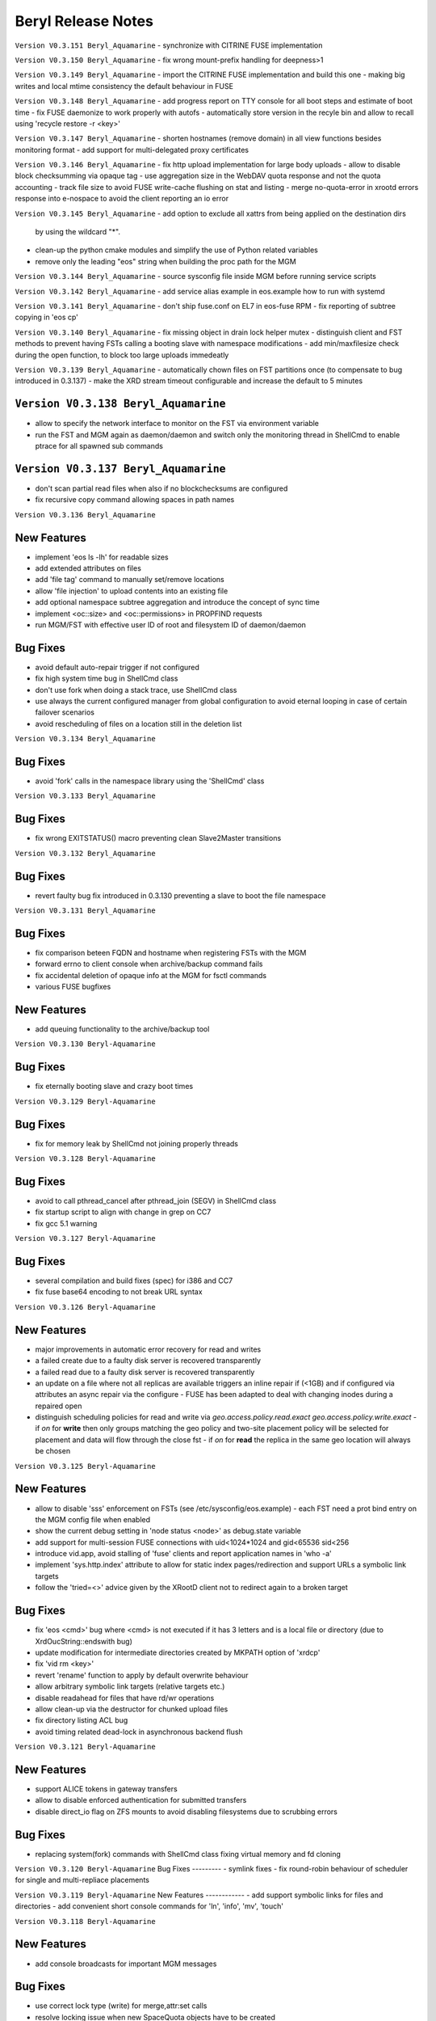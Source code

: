 .. highlight:: rst

.. index::
   single: Beryl(-Aquamarine)-Release


Beryl Release Notes
===================
``Version V0.3.151 Beryl_Aquamarine``
- synchronize with CITRINE FUSE implementation 

``Version V0.3.150 Beryl_Aquamarine``
- fix wrong mount-prefix handling for deepness>1

``Version V0.3.149 Beryl_Aquamarine``
- import the CITRINE FUSE implementation and build this one
- making big writes and local mtime consistency the default behaviour in FUSE

``Version V0.3.148 Beryl_Aquamarine``
- add progress report on TTY console for all boot steps and estimate of boot time
- fix FUSE daemonize to work properly with autofs
- automatically store version in the recyle bin and allow to recall using 'recycle restore -r <key>'

``Version V0.3.147 Beryl_Aquamarine``
- shorten hostnames (remove domain) in all view functions besides monitoring format
- add support for multi-delegated proxy certificates

``Version V0.3.146 Beryl_Aquamarine``
- fix http upload implementation for large body uploads
- allow to disable block checksumming via opaque tag
- use aggregation size in the WebDAV quota response and not the quota accounting
- track file size to avoid FUSE write-cache flushing on stat and listing
- merge no-quota-error in xrootd errors response into e-nospace to avoid the client reporting an io error

``Version V0.3.145 Beryl_Aquamarine``
- add option to exclude all xattrs from being applied on the destination dirs
  by using the wildcard "*".
- clean-up the python cmake modules and simplify the use of Python related
  variables
- remove only the leading "eos" string when building the proc path for the MGM

``Version V0.3.144 Beryl_Aquamarine``
- source sysconfig file inside MGM before running service scripts

``Version V0.3.142 Beryl_Aquamarine``
- add service alias example in eos.example how to run with systemd

``Version V0.3.141 Beryl_Aquamarine``
- don't ship fuse.conf on EL7 in eos-fuse RPM
- fix reporting of subtree copying in 'eos cp'

``Version V0.3.140 Beryl_Aquamarine``
- fix missing object in drain lock helper mutex
- distinguish client and FST methods to prevent having FSTs calling a booting slave with namespace modifications
- add min/maxfilesize check during the open function, to block too large uploads immedeatly

``Version V0.3.139 Beryl_Aquamarine``
- automatically chown files on FST partitions once (to compensate to bug introduced in 0.3.137)
- make the XRD stream timeout configurable and increase the default to 5 minutes

``Version V0.3.138 Beryl_Aquamarine``
------------
- allow to specify the network interface to monitor on the FST via environment variable
- run the FST and MGM again as daemon/daemon and switch only the monitoring thread in ShellCmd to enable ptrace for all spawned sub commands

``Version V0.3.137 Beryl_Aquamarine``
------------
- don't scan partial read files when also if no blockchecksums are configured
- fix recursive copy command allowing spaces in path names

``Version V0.3.136 Beryl_Aquamarine``

New Features
------------
- implement 'eos ls -lh' for readable sizes
- add extended attributes on files
- add 'file tag' command to manually set/remove locations
- allow 'file injection' to upload contents into an existing file
- add optional namespace subtree aggregation and introduce the concept of sync time
- implement <oc::size> and <oc::permissions> in PROPFIND requests
- run MGM/FST with effective user ID of root and filesystem ID of daemon/daemon


Bug Fixes
---------
- avoid default auto-repair trigger if not configured
- fix high system time bug in ShellCmd class 
- don't use fork when doing a stack trace, use ShellCmd class
- use always the current configured manager from global configuration to avoid eternal looping in case of certain failover scenarios
- avoid rescheduling of files on a location still in the deletion list

``Version V0.3.134 Beryl_Aquamarine``

Bug Fixes
---------
- avoid 'fork' calls in the namespace library using the 'ShellCmd' class

``Version V0.3.133 Beryl_Aquamarine``

Bug Fixes
---------
- fix wrong EXITSTATUS() macro preventing clean Slave2Master transitions

``Version V0.3.132 Beryl_Aquamarine``

Bug Fixes
---------
- revert faulty bug fix introduced in 0.3.130 preventing a slave to boot the file namespace

``Version V0.3.131 Beryl_Aquamarine``

Bug Fixes
---------
- fix comparison beteen FQDN and hostname when registering FSTs with the MGM
- forward errno to client console when archive/backup command fails
- fix accidental deletion of opaque info at the MGM for fsctl commands
- various FUSE bugfixes

New Features
------------
- add queuing functionality to the archive/backup tool

``Version V0.3.130 Beryl-Aquamarine``

Bug Fixes
---------
- fix eternally booting slave and crazy boot times

``Version V0.3.129 Beryl-Aquamarine``

Bug Fixes
---------
- fix for memory leak by ShellCmd not joining properly threads

``Version V0.3.128 Beryl-Aquamarine``

Bug Fixes
---------
- avoid to call pthread_cancel after pthread_join (SEGV) in ShellCmd class
- fix startup script to align with change in grep on CC7
- fix gcc 5.1 warning

``Version V0.3.127 Beryl-Aquamarine``

Bug Fixes
---------
- several compilation and build fixes (spec) for i386 and CC7
- fix fuse base64 encoding to not break URL syntax 

``Version V0.3.126 Beryl-Aquamarine``

New Features
------------
- major improvements in automatic error recovery for read and writes
- a failed create due to a faulty disk server is recovered transparently
- a failed read due to a faulty disk server is recovered transparently
- an update on a file where not all replicas are available triggers an inline repair if (<1GB) and if configured via attributes an async repair via the configure - FUSE has been adapted to deal with changing inodes during a repaired open
- distinguish scheduling policies for read and write via `geo.access.policy.read.exact` `geo.access.policy.write.exact` - if `on` for **write** then only groups matching the geo policy and two-site placement policy will be selected for placement and data will flow through the close fst - if `on` for **read** the replica in the same geo location will always be chosen

``Version V0.3.125 Beryl-Aquamarine``

New Features
------------
- allow to disable 'sss' enforcement on FSTs (see /etc/sysconfig/eos.example) - each FST need a prot bind entry on the MGM config file when enabled
- show the current debug setting in 'node status <node>' as debug.state variable
- add support for multi-session FUSE connections with uid<1024*1024 and gid<65536 sid<256
- introduce vid.app, avoid stalling of 'fuse' clients and report application names in 'who -a'
- implement 'sys.http.index' attribute to allow for static index pages/redirection and support URLs a symbolic link targets
- follow the 'tried=<>' advice given by the XRootD client not to redirect again to a broken target

Bug Fixes
---------
- fix 'eos <cmd>' bug where <cmd> is not executed if it has 3 letters and is a local file or directory (due to XrdOucString::endswith bug)
- update modification for intermediate directories created by MKPATH option of 'xrdcp'
- fix 'vid rm <key>'
- revert 'rename' function to apply by default overwrite behaviour 
- allow arbitrary symbolic link targets (relative targets etc.)
- disable readahead for files that have rd/wr operations
- allow clean-up via the destructor for chunked upload files
- fix directory listing ACL bug
- avoid timing related dead-lock in asynchronous backend flush

``Version V0.3.121 Beryl-Aquamarine``

New Features
------------
- support ALICE tokens in gateway transfers
- allow to disable enforced authentication for submitted transfers
- disable direct_io flag on ZFS mounts to avoid disabling filesystems due to scrubbing errors

Bug Fixes
---------
- replacing system(fork) commands with ShellCmd class fixing virtual memory and fd cloning

``Version V0.3.120 Beryl-Aquamarine``
Bug Fixes
---------
- symlink fixes
- fix round-robin behaviour of scheduler for single and multi-repliace placements

``Version V0.3.119 Beryl-Aquamarine``
New Features
------------
- add support symbolic links for files and directories
- add convenient short console commands for 'ln', 'info', 'mv', 'touch'

``Version V0.3.118 Beryl-Aquamarine``

New Features
------------
- add console broadcasts for important MGM messages

Bug Fixes
---------

- use correct lock type (write) for merge,attr:set calls
- resolve locking issue when new SpaceQuota objects have to be created
- implement a fast and successfull shutdown procedure for the MGM
- implement saveguard for the manager name configurationi in FSTs

``Version V0.3.117 Beryl-Aquamarine``

New Features
------------
- enable read-ahead in FUSE clients to boost performance (default is off - see /etc/sysconfig/eos.example)


``Version V0.3.116 Beryl-Aquamarine``

Bug Fixes
---------
- fix asynchronous egroup refresh query 

``Version V0.3.115 Beryl-Aquamarine``

Bug Fixes
---------
- reduce verbosity of eosfsd logging
- support OC special header removing the location header from a WebDAV MOVE response

Bug Fixes
---------
- fix temporary ro master situation when slave reloads namespace when indicated from compacted master (due to stat redirection)

``Version V0.3.114 Beryl-Aquamarine``

Bug Fixes
---------
- fix temporary ro master situation when slave reloads namespace when indicated from compacted master (due to stat redirection)

``Version V0.3.112 Beryl-Aquamarine``

New Features
------------

- add support for nested EGROUPS
- add 'member' CLI to check egroup membership

Bug Fixes
---------
- fix logical quota summary accounting bug
- fix not working 'file version' command for directories with 'sys.versioning=1' configured
- fix order violation bug in 'Drop' implementation which might lead to SEGV 

``Version V0.3.111 Beryl-Aquamarine``

Bug Fixes
---------
- redirect "file versions' to the master

``Version V0.3.110 Beryl-Aquamarine``

Bug Fixes
---------
- fix copy constructor of ContainerMD impacting slave following (hiding directory contents on slave)
- fix temp std::string assignment bugs reported by valgrind

``Version V0.3.109 Beryl-Aquamarine``

Bug Fixes
---------
- fix timed read/write locks to use absolute times

``Version V0.3.108 Beryl-Aquamarine``

Bug Fixes
---------
- update Drain/Balancer configuration atleast every minute to allow following master/slave failover and slot reconfiguration

New Features
------------
- support for OC-Checksum field in GET/PUT requests

``Version V0.3.107 Beryl-Aquamarine``

New Features
------------
- support for secondary group evaluation in ACLs (enable secondary groups via /etc/sysonfig/eos:export EOS_SECONDARY_GROUPS=1

``Version V0.3.106 Beryl-Aquamarine``

Bug Fixes
---------
- update MIME types to reflect most recent mappings for office types

``Version V0.3.104 Beryl-Aquamarine``

Bug Fixes
---------
- fix custom namespace parsing for PROPPATCH requests
- allow 'eos cp' to copy files/dirs with $
- fix missing unlock of quota mutex in error return path
- fix mutex inversion in STATLS function

``Version V0.3.102 Beryl-Aquamarine``

Bug Fixes
---------
- fix 'attr' get' function if no attribute links are used
- use '_attr_ls' consistently instead of directy namespace map (to enable links everywhere)
- fix PROPPATCH response to be 'multi-status' 207

``Version V0.3.101 Beryl-Aquamarine``

Bug Fixes
---------
- avoid negative sleep times in scrub loops induced by very slow disks
- apply ANDROID patch for chunked uploads only if 'cbox-chunked-android-issue-900' special header has been added by NGINX proxy
- make MIME type detection case-insensitive

``Version V0.3.100 Beryl-Aquamarine``

New Features
------------
- add online compaction for directories selectable via 'ns compact' (see help)
- support for symbolic attributes 'attr link', 'attr unlink', 'attr fold' to reduce directory memory footprint

Bug Fixes
---------
- fix bug leading to wrong dual master detection after online compaction was running on the master

``Version V0.3.99 Beryl-Aquamarine``

New Features
------------
- allow 'sys.owner.auth=*' to have sticky uid/gids for such directories
- new FST proxy redirection to send file IO through a proxy frontend
- recursive 'rm -r' protection in fuse
- add MIME type suffix detection 

Bug Fixes
---------
- remove PrivGuards from Transfer cmds enabling krb5/x509 delegation
- fix HTTP return codes for Put and Range Requests

``Version V0.3.97 Beryl-Aquamarine``

New Features
------------
- forbid 'rm -r' & 'rm -rf' on a predefined tree deepness

Bug Fixes 
---------
- various fixes in archive daemon
- improve speed of HTTP HEAD requests with trailing /  
- store proxy and client identity properly in VID structure

``Version V0.3.96 Beryl-Aquamarine``

Bug Fixes
---------
- fix -1 bug in 'chown' 

New Features
------------
- add dummy responses for LOCK,UNLOCK,PROPPATCH enabling OSX & Windows WebDAV clients 
- allow to modifiy only group ownership in chown

``Version V0.3.95 Beryl-Aquamarine``

Bug Fixes
---------
- balancing: seal '&' in capabilities
- draining: seal '&' in capabilities
- encode all '&' in meta data synchronization
- propagate 'disableChecksum' to all replicas during chunked uploads
- make 'console log' e.g. /var/log/eos/mgm/error.log working again
- fix substantial memory leak in PUT requests on FSTs
- fix 's3' lower-case headers
- disable 'delete-on-close & repair-on-close' for chunked uploads to allow for single chunk retry
- fix '\n' encoding for FUSE listing 
- require 'targetsize' in standard HTTP PUT
- fix documentation of attributes for max/minsize in 'attr help'
- fix sealing of empty checksum FMD info
- fix double mapping of propfind requests
- enable re-entrant https mapping as required by HTTPS Webdav gateways 
- fix JSON format for fsck reports
- swap HTTP/ROOT share url
- fix return codes for chunked uploads for cases like no quota etc.
- add 'open' serialization for identical file paths to avoid open errors using HTTP protocol 
- don't send redirect on FST put's to avoid incomplete files
- fix missing targetsize for standard oc PUTs to avoid acceptance of incomplete files
- fix and use atomic CLOEXEC flag in various places
- add PAM module to NGINX
- fix PUT error handling (will break connection for all errors happening after 100-continue on FST)
- various improvements to backup functionality
- enforce order in chunked uploads
- disable scanning of w-open files
- fix 'geotag' client mapping
- fix 'recycle restore' for overlapping file/directory keys
- advertise MKCOL,PUT in OPTIONS for WebDAV write access
- fix SEGV due to illegal mtime settings for HTTP GETs
- fix copy constructor of Container objects

New Features
------------
- 'find --purge atomic' to clean-up atomic left-over garbage
- allow 'file check fxid:.... | fid:...'
- add 'recycle config --ratio < 0 .. 1.0 >' to set a threadshold based keep ratio in the recycle bin

``Version V0.3.75 Beryl-Aquamarine``

- add support for archive interface to stage-out and migrate a frozen subtree in the namespace to any XRootD enabled archive storage

``Version V0.3.57 Beryl``

New Features
------------
- adding libmicrohttpd build directory
- support threadpool with EPOLL for embedded http server

Bug Fixes
---------
- balancing: was never starting
- scheduler: was skipping scheduling group when one node >95% network-out loaded
- nginx: don't forward PUT payload to MGM 
- microhttpd: fix virtual memory leaking due to fragmentation
- http: let HTTP clients see errors on PUT

``Version V0.3.53 Beryl``

New Features
------------
- [webdav] add possibility to exclude directory syncs via 'sys.allow.oc.sync'
- [webdav] add support to do path replacments provdided by two special header flosg CBOX_CLIENT_MAPPING & CBOX_SERVER_MAPPING

``Version V0.3.51 Beryl``

Bug Fixes
---------
- fix gdb stacktrace getting stuck if too much output is produced - stacktrace is stored in /var/eos/md/stacktrace and then reported back into the log
- fix wrong network traffic variable used in the scheduling implementation (used always 0 instead of real traffic)

``Version V0.3.49 Beryl``

Bug Fixes
---------
- rename: allow whitespace names, fix subpath check, fix encofing in HTTP move
- various HTTP/DAV related return code fixes

Consolidation
-------------
- the 'eos' shell by default does not run in 'pipe mode' e.g. no background agent

New Features
------------
- allow FUSE_OPT in /etc/sysconfig/eos e.g. to set a FUSE mount read-only use export FUSE_OPT="ro"
- enable MacOSX build and add packing script for DMG

``Version V0.3.47 Beryl``

Bug Fixes
---------
- bugfixes in HTTP daemon configuration/startup
- many bugfixes for owncloud/atomic/version support
- many bugfixes for mutex order violations
- fix BUG in FUSE making the mount hang easily
- fix BUG in FUSE showing alternating mtimes and showing stale directory listings
- fix BUG in stalling drain/balance
- fix BUG in drain reset
- fix FD leak in Master
- add monitor lock to getpwXXX calls to deal with SSSD dead-lock on SLC6
- disable FMD size/checksum checks for RAIN files

Consolidation
-------------
- FST don't clean-up transactions if their replica is registered in the MGM
- make all HTTP header tags case-insensitive
- HEAD becomes a light-weight operation on large directories
- new unit tests for owncloud/atomic/version support
- improve 'quota ls' performance and bypass uid/gid translations as much as possible
- avoid lock contention in uid/gid translations
- limit the 'gdb' stack trace to maximum 120s to avoid service lock-up in case of a stuck GDB process
- FST never give up in calling a manager for errors allowing a retry 

New Features
------------
- update 'eos-deploy' to be able to install from beryl, beryl-testing, aquamarine and citrine YUM repositories
- adjust 'file adjustreplica' and 'file verify' for RAIN files (file verify made RAIN file inaccessible)
- extend 'space reset' command

``Version V0.3.37 Beryl``

- add support for Owncloud chunked upload
- add support for immutable namespace directories
- fix drain/balancing stalls
- fix memory leak introcuded by asynchronous XrdCl messaging
- fix node/fs/group unregistering bug
- make atomic uploads and versioning real 'atomic' operations (no visible state gap between target file exchange)
- add 'file versions' command to show and recall a previous version
- fix tight thread locking delaying start-up

``Version V0.3.35``

Bug Fixes
---------

- modify behaviour on FST commit timeouts - cleanup transaction and keep the replica to avoid unacknowledged commits (replica loss)
- fix output of 'vst ls --io'
- add option 'vst --upd target --self' to publish only the local instance VST statistics to InfluxDB

``Version V0.3.34``

New Features
------------
- add global VST monitoring support - by default all running EOS instances are visible with some basic parameters using the 'vst' command
- add support to feed VST informatino using UDP into InfluxDB for vizualisation with Grafana
- add global-mq config file to run a global VST broker
- support 'mtime' propagation as needed by OwnCloud sync client to optimize the sync process
- better support OwnCloud sync clients 
- restrict OwnCloud sync tree requiring 'sys.allow.oc.sync=1' on the entry directory
- add support for atomic file uploads - files are visible with the target name when they are complete - disabled for FUSE
- support LDAP authentication (basic HTTP authentication) in NGINX proxy on port 4443 (by default)
- add 'file info' command for directories
- implement 'fsck repair --adjust-replica-nodrop' for safe repair (nothing get's removed - only added)
- allow 'grep'-like functionality in 'fs ls' commands 
- support encoding models like UTF-8 (set export EOS_UTF8=1 in /etc/sysconfig/eos)
- accept any checksum configuration in 'xrootd.chksum' config file

Consolidation
-------------
- FUSE (cache) refactoring & FUSE unit tests
- send all 'monitoring'-like messages purely in async mode (not waiting) for any response e.g. all shared hash states

Bug Fixes
---------
- fix PWD mapping for names starting with numbers
- fix Windows compliance for WebDAV implementation (allprop request)
- fix iterator issue in GeoBalancer and GroupBalancer
- fix balancing starvation bug
- fix 'range requests' in HTTP implementation
- fix embedded HTTP server configuration (thread-per-client model using poll)
- fix S3 escaping for signature checks (make Cyberduck compatible)

``Version V0.3.28``

New Features
------------
- allow FUSE mounts against Master and Slave MGM implementing a new stat function and mkdir/create returning the new inode numbers
- add ETAG to FST GET & PUT requests
- allow to 'grep' for several view objects in fs,node,group,space ls function

Consolidation
-------------
- improve/fix master/slave failover behaviour
- display the correct boot state during slave startup
- improve stack trace to extract responsible stacktrace thread and print again in the end of a log file
- let hotfile display files age and expire
- don't allow to remove nodes which are currently sending heartbeats or have not drained filesystems

Bug Fixes
---------
- fix leak in HTTP access leaving files open
- fix krb5 keytab permission for xrootd 3.3.6-CERN and eos-deploy
- fix sync startup in Slave2Master transition


``Version V0.3.25``

New Features
------------
- allow to match hostnames in VID interface for gateway machines e.g. vid add gateway lxplus* https
- broadcast hotfile list per filesystem to the MGM and add interface to this list via ``io ns -f``
- use inode+checksum for file ETAGs in HTTP, otherwise inode+mtime time - for directories use inode+mtime 
- add support for file versioning using attribute ``sys.versioning`` or via shell interface ``file version ..``
- make ApMon more flexible to match individual mountpoints via environment match variable ``APMON_STORAGEPATH`` (try df | grep $APMON_STORAGEPATH).
- eos-deploy script is added to the repository allowing RPM installation of (possibly ALICE enabled) EOS instances with a dual MGM and multi FST setup via a single command
- allow to list files at risk/offline via ``fs status -l <fs-id>`` 

Consolidation
-------------
- add space reset to documentation
- add release notes to documentation
- restrict daemon account to read everything but no write permission
- propagate ban/unban/sudo setting from Master to Slave MGM
- map the root user on a shared FUSE mount to daemon
- delete space,group,node objects if they contained no filesystem when rm is issued on them
- add space/group/node create/delete tests
- make krb5 keytab file accessible to EOS MGM (required by XROOTD 3.6/CERN and 4.0)
- allow for new TPC protocol where destination's open arrives before the source TPC key is deposited
- use xrdfs in eos-instance-test instead of xrd
- add a check for missing fusermount execution permissions to the user FUSE daemon eosfsd
- add an explicit message to the MGM log AFTER a file is successfully deleted
- allow to select user and group ID as user and group names e.g. user foo and group bar ``eos -b foo bar``
- add the node information given by ``ls --sys`` to the monitoring output ``ls -m``

Bug Fixes
---------
- make krb5 keytab file accessible to EOS MGM
- fix lock from rw to wr-lock when a space/node group is defined or created
- fix boradcasting and value application on slave filesystem view  
- add the eos-test RPM to the MGM installation done via eos-deploy
- fix path reparsing for .. to allow filenames like ..myfile
- use path filter function in the Attr shell interface to support attr ls . etc.
- make RAIN recovery/draining usable
- forbid renaming of a directory into an existing file
- add browse permission of local drop box directory
- if no strong auth is available use sss authentication in transfer jobs
- remove two obsolete tests from eos-instance-test and add bc to RPM dependency of eos-test
- fix eos-uninstall script
- don't block slave/master transitions if eosha is enabled
- start recycle thread only when the namespace is fully booted



